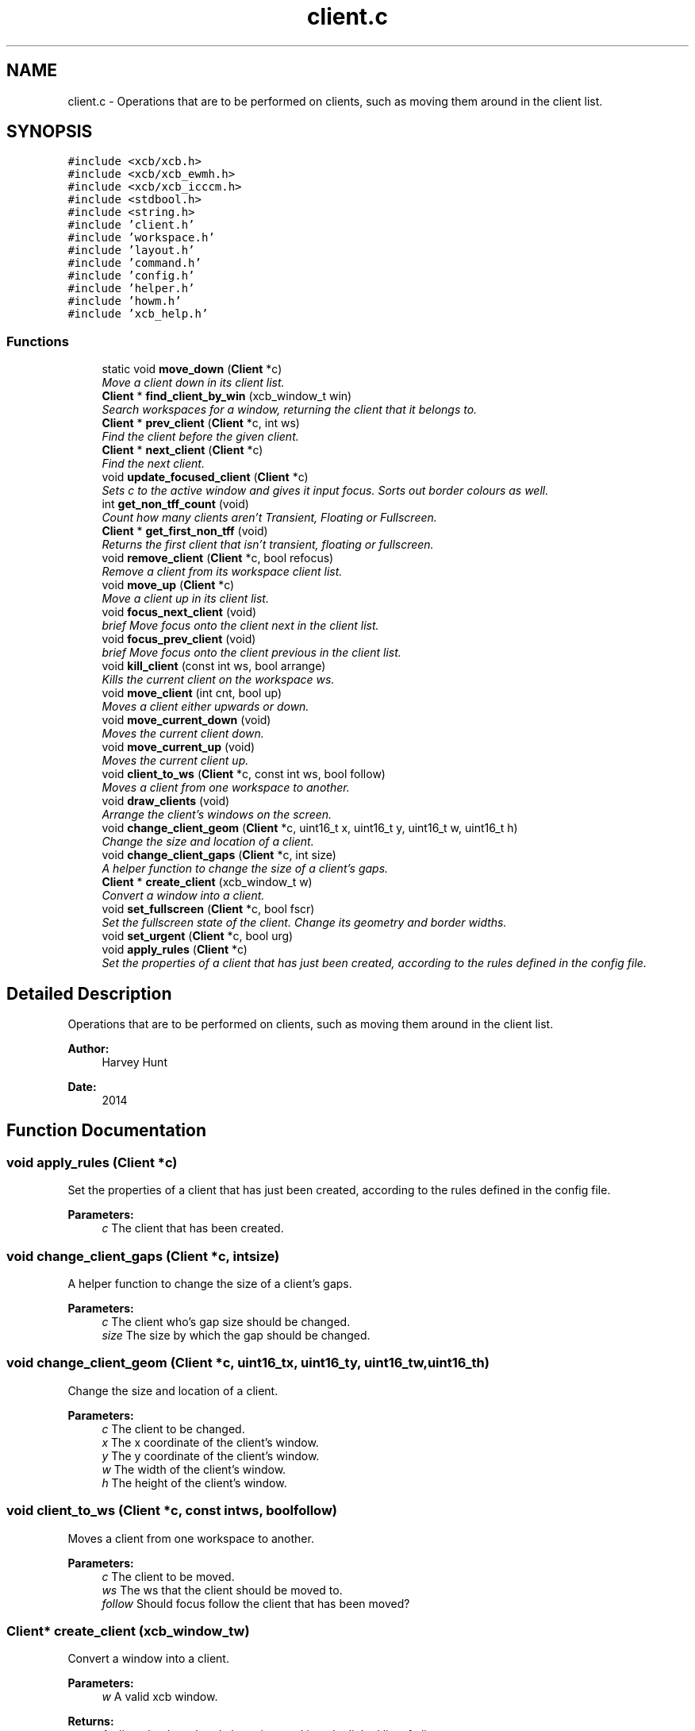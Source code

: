 .TH "client.c" 3 "Sun Nov 30 2014" "howm" \" -*- nroff -*-
.ad l
.nh
.SH NAME
client.c \- 
Operations that are to be performed on clients, such as moving them around in the client list\&.  

.SH SYNOPSIS
.br
.PP
\fC#include <xcb/xcb\&.h>\fP
.br
\fC#include <xcb/xcb_ewmh\&.h>\fP
.br
\fC#include <xcb/xcb_icccm\&.h>\fP
.br
\fC#include <stdbool\&.h>\fP
.br
\fC#include <string\&.h>\fP
.br
\fC#include 'client\&.h'\fP
.br
\fC#include 'workspace\&.h'\fP
.br
\fC#include 'layout\&.h'\fP
.br
\fC#include 'command\&.h'\fP
.br
\fC#include 'config\&.h'\fP
.br
\fC#include 'helper\&.h'\fP
.br
\fC#include 'howm\&.h'\fP
.br
\fC#include 'xcb_help\&.h'\fP
.br

.SS "Functions"

.in +1c
.ti -1c
.RI "static void \fBmove_down\fP (\fBClient\fP *c)"
.br
.RI "\fIMove a client down in its client list\&. \fP"
.ti -1c
.RI "\fBClient\fP * \fBfind_client_by_win\fP (xcb_window_t win)"
.br
.RI "\fISearch workspaces for a window, returning the client that it belongs to\&. \fP"
.ti -1c
.RI "\fBClient\fP * \fBprev_client\fP (\fBClient\fP *c, int ws)"
.br
.RI "\fIFind the client before the given client\&. \fP"
.ti -1c
.RI "\fBClient\fP * \fBnext_client\fP (\fBClient\fP *c)"
.br
.RI "\fIFind the next client\&. \fP"
.ti -1c
.RI "void \fBupdate_focused_client\fP (\fBClient\fP *c)"
.br
.RI "\fISets c to the active window and gives it input focus\&. Sorts out border colours as well\&. \fP"
.ti -1c
.RI "int \fBget_non_tff_count\fP (void)"
.br
.RI "\fICount how many clients aren't Transient, Floating or Fullscreen\&. \fP"
.ti -1c
.RI "\fBClient\fP * \fBget_first_non_tff\fP (void)"
.br
.RI "\fIReturns the first client that isn't transient, floating or fullscreen\&. \fP"
.ti -1c
.RI "void \fBremove_client\fP (\fBClient\fP *c, bool refocus)"
.br
.RI "\fIRemove a client from its workspace client list\&. \fP"
.ti -1c
.RI "void \fBmove_up\fP (\fBClient\fP *c)"
.br
.RI "\fIMove a client up in its client list\&. \fP"
.ti -1c
.RI "void \fBfocus_next_client\fP (void)"
.br
.RI "\fIbrief Move focus onto the client next in the client list\&. \fP"
.ti -1c
.RI "void \fBfocus_prev_client\fP (void)"
.br
.RI "\fIbrief Move focus onto the client previous in the client list\&. \fP"
.ti -1c
.RI "void \fBkill_client\fP (const int ws, bool arrange)"
.br
.RI "\fIKills the current client on the workspace ws\&. \fP"
.ti -1c
.RI "void \fBmove_client\fP (int cnt, bool up)"
.br
.RI "\fIMoves a client either upwards or down\&. \fP"
.ti -1c
.RI "void \fBmove_current_down\fP (void)"
.br
.RI "\fIMoves the current client down\&. \fP"
.ti -1c
.RI "void \fBmove_current_up\fP (void)"
.br
.RI "\fIMoves the current client up\&. \fP"
.ti -1c
.RI "void \fBclient_to_ws\fP (\fBClient\fP *c, const int ws, bool follow)"
.br
.RI "\fIMoves a client from one workspace to another\&. \fP"
.ti -1c
.RI "void \fBdraw_clients\fP (void)"
.br
.RI "\fIArrange the client's windows on the screen\&. \fP"
.ti -1c
.RI "void \fBchange_client_geom\fP (\fBClient\fP *c, uint16_t x, uint16_t y, uint16_t w, uint16_t h)"
.br
.RI "\fIChange the size and location of a client\&. \fP"
.ti -1c
.RI "void \fBchange_client_gaps\fP (\fBClient\fP *c, int size)"
.br
.RI "\fIA helper function to change the size of a client's gaps\&. \fP"
.ti -1c
.RI "\fBClient\fP * \fBcreate_client\fP (xcb_window_t w)"
.br
.RI "\fIConvert a window into a client\&. \fP"
.ti -1c
.RI "void \fBset_fullscreen\fP (\fBClient\fP *c, bool fscr)"
.br
.RI "\fISet the fullscreen state of the client\&. Change its geometry and border widths\&. \fP"
.ti -1c
.RI "void \fBset_urgent\fP (\fBClient\fP *c, bool urg)"
.br
.ti -1c
.RI "void \fBapply_rules\fP (\fBClient\fP *c)"
.br
.RI "\fISet the properties of a client that has just been created, according to the rules defined in the config file\&. \fP"
.in -1c
.SH "Detailed Description"
.PP 
Operations that are to be performed on clients, such as moving them around in the client list\&. 


.PP
\fBAuthor:\fP
.RS 4
Harvey Hunt
.RE
.PP
\fBDate:\fP
.RS 4
2014 
.RE
.PP

.SH "Function Documentation"
.PP 
.SS "void apply_rules (\fBClient\fP *c)"

.PP
Set the properties of a client that has just been created, according to the rules defined in the config file\&. 
.PP
\fBParameters:\fP
.RS 4
\fIc\fP The client that has been created\&. 
.RE
.PP

.SS "void change_client_gaps (\fBClient\fP *c, intsize)"

.PP
A helper function to change the size of a client's gaps\&. 
.PP
\fBParameters:\fP
.RS 4
\fIc\fP The client who's gap size should be changed\&. 
.br
\fIsize\fP The size by which the gap should be changed\&. 
.RE
.PP

.SS "void change_client_geom (\fBClient\fP *c, uint16_tx, uint16_ty, uint16_tw, uint16_th)"

.PP
Change the size and location of a client\&. 
.PP
\fBParameters:\fP
.RS 4
\fIc\fP The client to be changed\&. 
.br
\fIx\fP The x coordinate of the client's window\&. 
.br
\fIy\fP The y coordinate of the client's window\&. 
.br
\fIw\fP The width of the client's window\&. 
.br
\fIh\fP The height of the client's window\&. 
.RE
.PP

.SS "void client_to_ws (\fBClient\fP *c, const intws, boolfollow)"

.PP
Moves a client from one workspace to another\&. 
.PP
\fBParameters:\fP
.RS 4
\fIc\fP The client to be moved\&. 
.br
\fIws\fP The ws that the client should be moved to\&. 
.br
\fIfollow\fP Should focus follow the client that has been moved? 
.RE
.PP

.SS "\fBClient\fP* create_client (xcb_window_tw)"

.PP
Convert a window into a client\&. 
.PP
\fBParameters:\fP
.RS 4
\fIw\fP A valid xcb window\&.
.RE
.PP
\fBReturns:\fP
.RS 4
A client that has already been inserted into the linked list of clients\&. 
.RE
.PP

.SS "void draw_clients (void)"

.PP
Arrange the client's windows on the screen\&. This function takes some strain off of the layout handlers by passing the client's dimensions to move_resize\&. This splits the layout handlers into smaller, more understandable parts\&. 
.SS "\fBClient\fP* find_client_by_win (xcb_window_twin)"

.PP
Search workspaces for a window, returning the client that it belongs to\&. 
.PP
\fBParameters:\fP
.RS 4
\fIwin\fP A valid XCB window that is used when searching all clients across all desktops\&.
.RE
.PP
\fBReturns:\fP
.RS 4
The found client\&. 
.RE
.PP

.SS "void focus_next_client (void)"

.PP
brief Move focus onto the client next in the client list\&. 
.SS "void focus_prev_client (void)"

.PP
brief Move focus onto the client previous in the client list\&. 
.SS "\fBClient\fP* get_first_non_tff (void)"

.PP
Returns the first client that isn't transient, floating or fullscreen\&. 
.PP
\fBReturns:\fP
.RS 4
The first client that isn't TFF\&. NULL if none\&. 
.RE
.PP

.SS "int get_non_tff_count (void)"

.PP
Count how many clients aren't Transient, Floating or Fullscreen\&. 
.PP
\fBReturns:\fP
.RS 4
The amount of clients in the current workspace that aren't TFF\&. 
.RE
.PP

.SS "void kill_client (const intws, boolarrange)"

.PP
Kills the current client on the workspace ws\&. 
.PP
\fBParameters:\fP
.RS 4
\fIws\fP The workspace that the current client to be killed is on\&.
.br
\fIarrange\fP Whether the windows should be rearranged\&. 
.RE
.PP

.SS "void move_client (intcnt, boolup)"

.PP
Moves a client either upwards or down\&. Moves a single client or multiple clients either up or down\&. The op_move_* functions serves as simple wrappers to this\&.
.PP
\fBParameters:\fP
.RS 4
\fIcnt\fP How many clients to move\&. 
.br
\fIup\fP Whether to move the clients up or down\&. True is up\&. 
.RE
.PP

.SS "void move_current_down (void)"

.PP
Moves the current client down\&. 
.SS "void move_current_up (void)"

.PP
Moves the current client up\&. 
.SS "static void move_down (\fBClient\fP *c)\fC [static]\fP"

.PP
Move a client down in its client list\&. 
.PP
\fBParameters:\fP
.RS 4
\fIc\fP The client to be moved\&. 
.RE
.PP

.SS "void move_up (\fBClient\fP *c)"

.PP
Move a client up in its client list\&. 
.PP
\fBParameters:\fP
.RS 4
\fIc\fP The client to be moved down\&. 
.RE
.PP

.SS "\fBClient\fP* next_client (\fBClient\fP *c)"

.PP
Find the next client\&. Note: This function wraps around the end of the list of clients\&. If c is the last item in the list of clients, then the head of the list is returned\&.
.PP
\fBParameters:\fP
.RS 4
\fIc\fP The client which needs to have its next found\&.
.RE
.PP
\fBReturns:\fP
.RS 4
The next client, if c is the last client in the list then this will be head\&. If c is NULL or there is only one client in the client list, NULL will be returned\&. 
.RE
.PP

.SS "\fBClient\fP* prev_client (\fBClient\fP *c, intws)"

.PP
Find the client before the given client\&. 
.PP
\fBParameters:\fP
.RS 4
\fIc\fP The client which needs to have its previous found\&.
.br
\fIws\fP The workspace that the client is on\&.
.RE
.PP
\fBReturns:\fP
.RS 4
The previous client, so long as the given client isn't NULL and there is more than one client\&. Else, NULL\&. 
.RE
.PP

.SS "void remove_client (\fBClient\fP *c, boolrefocus)"

.PP
Remove a client from its workspace client list\&. 
.PP
\fBParameters:\fP
.RS 4
\fIc\fP The client to be removed\&.
.br
\fIrefocus\fP Whether the clients should be rearranged and focus be updated\&. 
.RE
.PP

.SS "void set_fullscreen (\fBClient\fP *c, boolfscr)"

.PP
Set the fullscreen state of the client\&. Change its geometry and border widths\&. 
.PP
\fBParameters:\fP
.RS 4
\fIc\fP The client which should have its fullscreen state altered\&. 
.br
\fIfscr\fP The fullscreen state that the client should be changed to\&. 
.RE
.PP

.SS "void set_urgent (\fBClient\fP *c, boolurg)"

.SS "void update_focused_client (\fBClient\fP *c)"

.PP
Sets c to the active window and gives it input focus\&. Sorts out border colours as well\&. WARNING: Do NOT use this to focus a client on another workspace\&. Instead, set wss[ws]\&.current to the client that you want focused\&.
.PP
\fBParameters:\fP
.RS 4
\fIc\fP The client that is currently in focus\&. 
.RE
.PP

.SH "Author"
.PP 
Generated automatically by Doxygen for howm from the source code\&.
